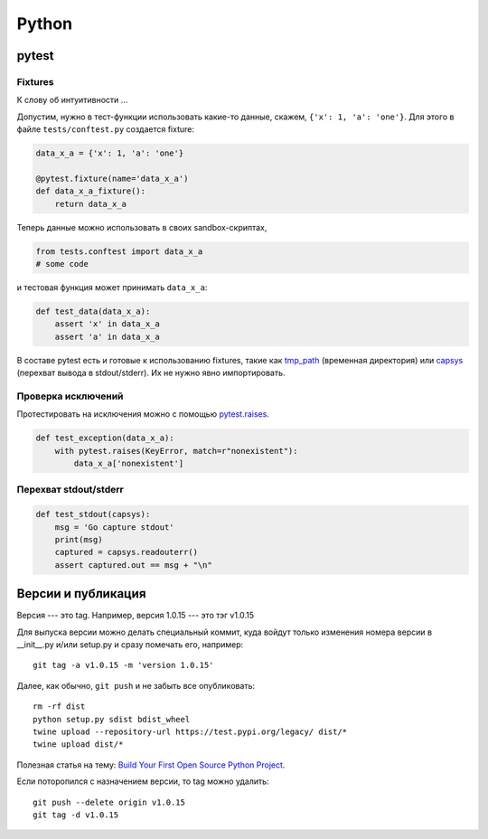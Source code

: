 .. rst3: filename: python

Python
======

pytest
++++++



Fixtures
********

К слову об интуитивности ...

Допустим, нужно в тест-функции использовать какие-то данные, 
скажем, ``{'x': 1, 'a': 'one'}``.
Для этого в файле ``tests/conftest.py`` создается fixture:

.. code-block:: python

    data_x_a = {'x': 1, 'a': 'one'}
    
    @pytest.fixture(name='data_x_a')
    def data_x_a_fixture():
        return data_x_a

Теперь данные можно использовать в своих sandbox-скриптах,

.. code-block:: python

    from tests.conftest import data_x_a
    # some code

и тестовая функция может принимать ``data_x_a``:

.. code-block:: python

    def test_data(data_x_a):
        assert 'x' in data_x_a
        assert 'a' in data_x_a

В составе pytest есть и готовые к использованию fixtures, 
такие как `tmp_path <http://doc.pytest.org/en/latest/tmpdir.html>`_
(временная директория) или
`capsys <https://docs.pytest.org/en/latest/reference.html?highlight=capsys#capsys>`_
(перехват вывода в stdout/stderr).
Их не нужно явно импортировать.

Проверка исключений
*************************************

Протестировать на исключения можно с помощью
`pytest.raises <https://docs.pytest.org/en/latest/reference.html#pytest-raises>`_.

.. code-block:: python

    def test_exception(data_x_a):
        with pytest.raises(KeyError, match=r"nonexistent"):
            data_x_a['nonexistent']

Перехват stdout/stderr
******************************

.. code-block:: python

    def test_stdout(capsys):
        msg = 'Go capture stdout'
        print(msg)
        captured = capsys.readouterr()
        assert captured.out == msg + "\n"

Версии и публикация
++++++++++++++++++++++++++++++++++++

Версия --- это tag. Например, версия 1.0.15 --- это тэг v1.0.15

Для выпуска версии можно делать специальный коммит, куда войдут только изменения номера версии в __init__.py и/или setup.py и сразу помечать его, например::
    
    git tag -a v1.0.15 -m 'version 1.0.15'

Далее, как обычно, ``git push`` и не забыть все опубликовать::
    
    rm -rf dist
    python setup.py sdist bdist_wheel
    twine upload --repository-url https://test.pypi.org/legacy/ dist/*
    twine upload dist/*

Полезная статья на тему: `Build Your First Open Source Python Project <https://towardsdatascience.com/build-your-first-open-source-python-project-53471c9942a7>`_.

Если поторопился с назначением версии, то tag можно удалить::
    
    git push --delete origin v1.0.15
    git tag -d v1.0.15

